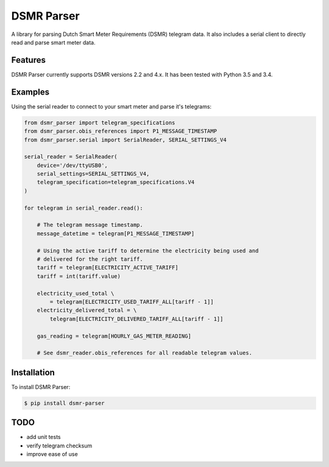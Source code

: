 DSMR Parser
===========

.. image:: https://img.shields.io/pypi/v/dsmr-parser.svg
    :target: https://pypi.python.org/pypi/dsmr-parser

A library for parsing Dutch Smart Meter Requirements (DSMR) telegram data. It
also includes a serial client to directly read and parse smart meter data.


Features
--------

DSMR Parser currently supports DSMR versions 2.2 and 4.x. It has been tested with Python 3.5 and 3.4.


Examples
--------

Using the serial reader to connect to your smart meter and parse it's telegrams:

.. code-block:: python

    from dsmr_parser import telegram_specifications
    from dsmr_parser.obis_references import P1_MESSAGE_TIMESTAMP
    from dsmr_parser.serial import SerialReader, SERIAL_SETTINGS_V4

    serial_reader = SerialReader(
        device='/dev/ttyUSB0',
        serial_settings=SERIAL_SETTINGS_V4,
        telegram_specification=telegram_specifications.V4
    )

    for telegram in serial_reader.read():

        # The telegram message timestamp.
        message_datetime = telegram[P1_MESSAGE_TIMESTAMP]

        # Using the active tariff to determine the electricity being used and
        # delivered for the right tariff.
        tariff = telegram[ELECTRICITY_ACTIVE_TARIFF]
        tariff = int(tariff.value)

        electricity_used_total \
            = telegram[ELECTRICITY_USED_TARIFF_ALL[tariff - 1]]
        electricity_delivered_total = \
            telegram[ELECTRICITY_DELIVERED_TARIFF_ALL[tariff - 1]]

        gas_reading = telegram[HOURLY_GAS_METER_READING]

        # See dsmr_reader.obis_references for all readable telegram values.


Installation
------------

To install DSMR Parser:

.. code-block:: bash

    $ pip install dsmr-parser


TODO
----

- add unit tests
- verify telegram checksum
- improve ease of use
